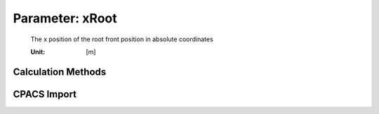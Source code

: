 .. _wing.xRoot:

Parameter: xRoot
^^^^^^^^^^^^^^^^^^^^^^^^^^^^^^^^^^^^^^^^^^^^^^^^^^^^^^^^

    The x position of the root front position in absolute coordinates 
    
    :Unit: [m]
    

Calculation Methods
"""""""""""""""""""""""""""""""""""""""""""""""""""""""
.. automethod:: VAMPzero.Component.Wing.Geometry.xRoot.xRoot.calc


CPACS Import
"""""""""""""""""""""""""""""""""""""""""""""""""""""""
.. automethod:: VAMPzero.Component.Wing.Geometry.xRoot.xRoot.cpacsImport

